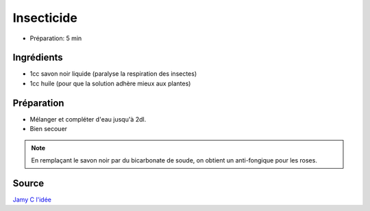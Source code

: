 .. index:: cosmétique; Insecticide

.. index:: Savon noir; Insecticide
.. index:: Huile; Insecticide
.. index:: Anti-fongique; Insecticide
.. index:: Bicarbonate de soude; Insecticide

.. _cosmetique_insecticide:

Insecticide
###########

* Préparation: 5 min


Ingrédients
===========

* 1cc savon noir liquide (paralyse la respiration des insectes)
* 1cc huile (pour que la solution adhère mieux aux plantes)


Préparation
===========

* Mélanger et compléter d'eau jusqu'à 2dl.
* Bien secouer


.. note::

   En remplaçant le savon noir par du bicarbonate de soude, on obtient un anti-fongique pour les roses.


Source
======

`Jamy C l'idée <https://www.youtube.com/watch?v=DAWt6x0X-ms>`_
